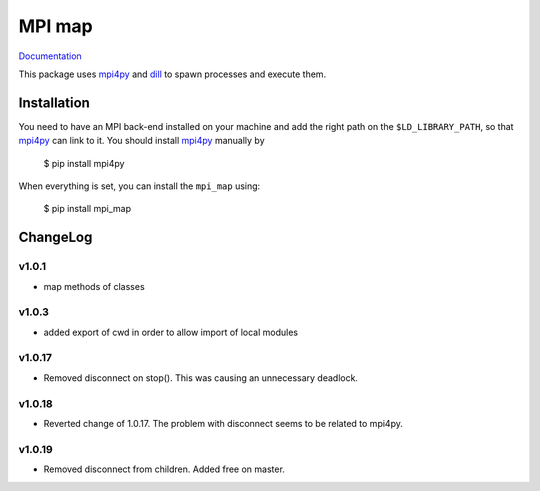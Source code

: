 ==============
MPI map
==============

`Documentation <http://mpi-map.readthedocs.io>`_

This package uses `mpi4py <https://pypi.python.org/pypi/mpi4py/>`_ and `dill <http://trac.mystic.cacr.caltech.edu/project/pathos/wiki/dill.html>`_ to spawn processes and execute them.

Installation
============

You need to have an MPI back-end installed on your machine and add the right path on the ``$LD_LIBRARY_PATH``, so that `mpi4py <https://pypi.python.org/pypi/mpi4py/>`_ can link to it. You should install `mpi4py <https://pypi.python.org/pypi/mpi4py/>`_ manually by

   $ pip install mpi4py

When everything is set, you can install the ``mpi_map`` using:

    $ pip install mpi_map

ChangeLog
=========

v1.0.1
------

* map methods of classes

v1.0.3
------

* added export of cwd in order to allow import of local modules

v1.0.17
-------

* Removed disconnect on stop(). This was causing an unnecessary deadlock.

v1.0.18
-------

* Reverted change of 1.0.17. The problem with disconnect seems to be related to mpi4py.

v1.0.19
-------

* Removed disconnect from children. Added free on master.


